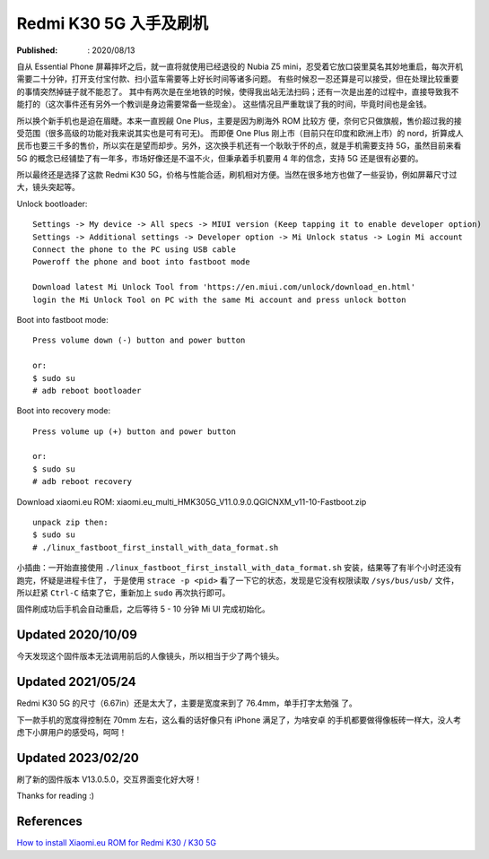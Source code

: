 Redmi K30 5G 入手及刷机
=======================

:Published: : 2020/08/13

.. meta::
    :description: Essential Phone 摔坏之后，入手了红米 k30 5G 手机，谈谈我的
        使用体验，以及如何刷机，刷入 Xiaomi.eu ROM。

自从 Essential Phone 屏幕摔坏之后，就一直将就使用已经退役的 Nubia Z5 mini，忍受着它放口袋里莫名其妙地重启，每次开机需要二十分钟，打开支付宝付款、扫小蓝车需要等上好长时间等诸多问题。
有些时候忍一忍还算是可以接受，但在处理比较重要的事情突然掉链子就不能忍了。
其中有两次是在坐地铁的时候，使得我出站无法扫码；还有一次是出差的过程中，直接导致我不能打的（这次事件还有另外一个教训是身边需要常备一些现金）。
这些情况且严重耽误了我的时间，毕竟时间也是金钱。

所以换个新手机也是迫在眉睫。本来一直觊觎 One Plus，主要是因为刷海外 ROM 比较方 便，奈何它只做旗舰，售价超过我的接受范围（很多高级的功能对我来说其实也是可有可无)。
而即便 One Plus 刚上市（目前只在印度和欧洲上市）的 nord，折算成人民币也要三千多的售价，所以实在是望而却步。另外，这次换手机还有一个耿耿于怀的点，就是手机需要支持 5G，虽然目前来看 5G 的概念已经铺垫了有一年多，市场好像还是不温不火，但秉承着手机要用 4 年的信念，支持 5G 还是很有必要的。

所以最终还是选择了这款 Redmi K30 5G，价格与性能合适，刷机相对方便。当然在很多地方也做了一些妥协，例如屏幕尺寸过大，镜头突起等。

Unlock bootloader: ::

    Settings -> My device -> All specs -> MIUI version (Keep tapping it to enable developer option)
    Settings -> Additional settings -> Developer option -> Mi Unlock status -> Login Mi account
    Connect the phone to the PC using USB cable
    Poweroff the phone and boot into fastboot mode

    Download latest Mi Unlock Tool from 'https://en.miui.com/unlock/download_en.html'
    login the Mi Unlock Tool on PC with the same Mi account and press unlock botton

Boot into fastboot mode: ::

    Press volume down (-) button and power button

    or:
    $ sudo su
    # adb reboot bootloader

Boot into recovery mode: ::

    Press volume up (+) button and power button

    or:
    $ sudo su
    # adb reboot recovery

Download xiaomi.eu ROM: xiaomi.eu_multi_HMK305G_V11.0.9.0.QGICNXM_v11-10-Fastboot.zip ::

    unpack zip then:
    $ sudo su
    # ./linux_fastboot_first_install_with_data_format.sh

小插曲：一开始直接使用 ``./linux_fastboot_first_install_with_data_format.sh`` 安装，结果等了有半个小时还没有跑完，怀疑是进程卡住了，
于是使用 ``strace -p <pid>`` 看了一下它的状态，发现是它没有权限读取 ``/sys/bus/usb/`` 文件，所以赶紧 ``Ctrl-C`` 结束了它，重新加上 ``sudo`` 再次执行即可。

固件刷成功后手机会自动重启，之后等待 5 - 10 分钟 Mi UI 完成初始化。

Updated 2020/10/09
------------------

今天发现这个固件版本无法调用前后的人像镜头，所以相当于少了两个镜头。

Updated 2021/05/24
------------------

Redmi K30 5G 的尺寸（6.67in）还是太大了，主要是宽度来到了 76.4mm，单手打字太勉强
了。

下一款手机的宽度得控制在 70mm 左右，这么看的话好像只有 iPhone 满足了，为啥安卓
的手机都要做得像板砖一样大，没人考虑下小屏用户的感受吗，呵呵！

Updated 2023/02/20
------------------

刷了新的固件版本 V13.0.5.0，交互界面变化好大呀！

Thanks for reading :)

References
----------

`How to install Xiaomi.eu ROM for Redmi K30 / K30 5G
<https://xiaomi.eu/community/threads/guide-how-to-install-xiaomi-eu-rom-for-redmi-k30-k30-5g.54536/>`_
